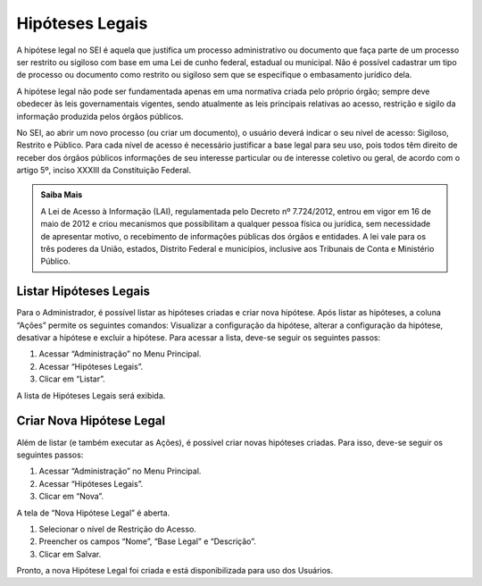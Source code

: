 Hipóteses Legais
================

A hipótese legal no SEI é aquela que justifica um processo administrativo ou documento que faça parte de um processo ser restrito ou sigiloso com base em uma Lei de cunho federal, estadual ou municipal. Não é possível cadastrar um tipo de processo ou documento como restrito ou sigiloso sem que se especifique o embasamento jurídico dela.

A hipótese legal não pode ser fundamentada apenas em uma normativa criada pelo próprio órgão; sempre deve obedecer às leis governamentais vigentes, sendo atualmente as leis principais relativas ao acesso, restrição e sigilo da informação produzida pelos órgãos públicos.

No SEI, ao abrir um novo processo (ou criar um documento), o usuário deverá indicar o seu nível de acesso: Sigiloso, Restrito e Público. Para cada nível de acesso é necessário justificar a base legal para seu uso, pois todos têm direito de receber dos órgãos públicos informações de seu interesse particular ou de interesse coletivo ou geral, de acordo com o artigo 5º, inciso XXXIII da Constituição Federal.


.. admonition:: Saiba Mais

   A Lei de Acesso à Informação (LAI), regulamentada pelo Decreto nº 7.724/2012, entrou em vigor em 16 de maio de 2012 e criou mecanismos que possibilitam a qualquer pessoa física ou jurídica, sem necessidade de apresentar motivo, o recebimento de informações públicas dos órgãos e entidades. A lei vale para os três poderes da União, estados, Distrito Federal e municípios, inclusive aos Tribunais de Conta e Ministério Público.

Listar Hipóteses Legais
------------------------

Para o Administrador, é possível listar as hipóteses criadas e criar nova hipótese. Após listar as hipóteses, a coluna “Ações” permite os seguintes comandos: 
Visualizar a configuração da hipótese, alterar a configuração da hipótese, desativar a hipótese e excluir a hipótese. Para acessar a lista, deve-se seguir os seguintes passos:

1. Acessar “Administração” no Menu Principal.

2. Acessar “Hipóteses Legais”.

3. Clicar em “Listar”.


A lista de Hipóteses Legais será exibida.


Criar Nova Hipótese Legal
-------------------------

Além de listar (e também executar as Ações), é possível criar novas hipóteses criadas. Para isso, deve-se seguir os seguintes passos:

1. Acessar “Administração” no Menu Principal.

2. Acessar “Hipóteses Legais”.

3. Clicar em “Nova”.

A tela de “Nova Hipótese Legal” é aberta.

1. Selecionar o nível de Restrição do Acesso.

2. Preencher os campos “Nome”, “Base Legal” e “Descrição”.

3. Clicar em Salvar.

Pronto, a nova Hipótese Legal foi criada e está disponibilizada para uso dos Usuários.